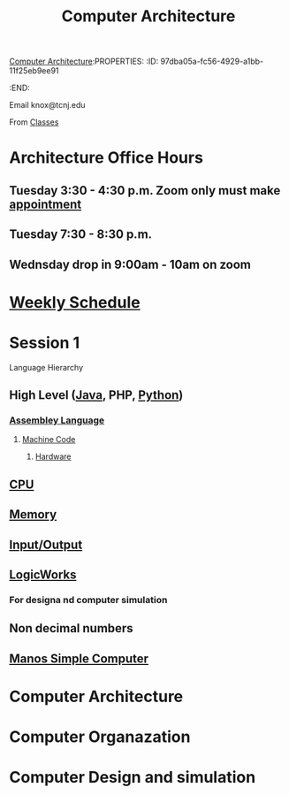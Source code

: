 [[id:97dba05a-fc56-4929-a1bb-11f25eb9ee91][Computer Architecture]]:PROPERTIES:
:ID:       97dba05a-fc56-4929-a1bb-11f25eb9ee91
:END:
#+title: Computer Architecture

Email
knox@tcnj.edu

From [[id:a5f60077-5ba8-432c-9ad2-671f77b271d1][Classes]]



* Architecture Office Hours



** Tuesday 3:30 - 4:30 p.m. Zoom only must make [[https://bit.ly/3sV8oEb][appointment]] 

** Tuesday 7:30 - 8:30 p.m.

** Wednsday drop in 9:00am - 10am on zoom


* [[id:ebcf90d8-dd3c-4b3a-9d7f-5e76d5293e5d][Weekly Schedule]]

* Session 1

Language Hierarchy
** High Level ([[id:5f53a778-03e0-4e02-a236-953266e51c51][Java]], PHP, [[id:bfb128df-9fc1-4212-a124-95c7f04ef2dd][Python]])
*** [[id:db760d76-1883-48ba-acc5-918fb8c44a59][Assembley Language]]
**** [[id:e720b0b1-e4e3-403a-8aab-e15331a390e9][Machine Code]]
***** [[id:2a229390-c0e1-48d7-ac06-013ac20f28f6][Hardware]]


** [[id:b9f9ce1d-63cb-43f3-ac7a-756458913509][CPU]]

** [[id:689bab54-c1c3-48bb-8a56-50683110a4b5][Memory]]

** [[id:2e66b751-5533-410a-9871-ef494b676206][Input/Output]]

** [[id:3eeb462e-b259-4065-bbb5-34e072b8449d][LogicWorks]]

*** For designa nd computer simulation

** Non decimal numbers

** [[id:4042cf69-8321-418f-9da8-8e6e62beec5e][Manos Simple Computer]]
* Computer Architecture
* Computer Organazation
* Computer Design and simulation
